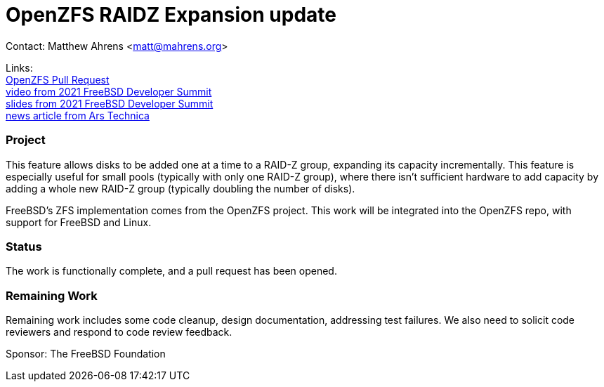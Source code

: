 = OpenZFS RAIDZ Expansion update

Contact: Matthew Ahrens <matt@mahrens.org>

Links: +
link:https://github.com/openzfs/zfs/pull/12225[OpenZFS Pull Request] +
link:https://youtu.be/3SUKJye54aI?t=6166[video from 2021 FreeBSD Developer Summit] +
link:https://docs.google.com/presentation/d/1FeQgEwChrtNQBHfWSNsPK3Y53O5BnPh3Cz5nRa5GAQY/edit[slides from 2021 FreeBSD Developer Summit] +
link:https://arstechnica.com/gadgets/2021/06/raidz-expansion-code-lands-in-openzfs-master/[news article from Ars Technica]

=== Project

This feature allows disks to be added one at a time to a RAID-Z group,
expanding its capacity incrementally.  This feature is especially useful for
small pools (typically with only one RAID-Z group), where there isn't
sufficient hardware to add capacity by adding a whole new RAID-Z group
(typically doubling the number of disks).

FreeBSD's ZFS implementation comes from the OpenZFS project.
This work will be integrated into the OpenZFS repo, with support for FreeBSD and Linux.

=== Status

The work is functionally complete, and a pull request has been opened.  

=== Remaining Work

Remaining work includes some code cleanup, design documentation, addressing test failures.  
We also need to solicit code reviewers and respond to code review feedback.

Sponsor: The FreeBSD Foundation
